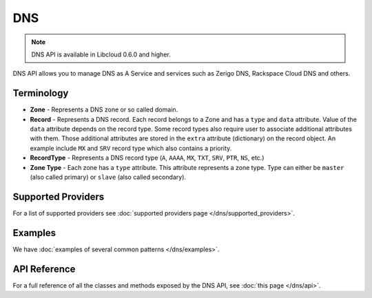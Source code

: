 DNS
===

.. note::

    DNS API is available in Libcloud 0.6.0 and higher.

DNS API allows you to manage DNS as A Service and services such as Zerigo DNS,
Rackspace Cloud DNS and others.

Terminology
-----------

* **Zone** - Represents a DNS zone or so called domain.
* **Record** - Represents a DNS record. Each record belongs to a Zone and has
  a ``type`` and ``data`` attribute. Value of the ``data`` attribute depends on
  the record type.
  Some record types also require user to associate additional attributes with
  them. Those additional attributes are stored in the ``extra`` attribute
  (dictionary) on the record object. An example include ``MX`` and ``SRV``
  record type which also contains a priority.
* **RecordType** - Represents a DNS record type (``A``, ``AAAA``, ``MX``,
  ``TXT``, ``SRV``, ``PTR``, ``NS``, etc.)
* **Zone Type** - Each zone has a ``type`` attribute. This attribute represents
  a zone type. Type can either be ``master`` (also called primary) or ``slave``
  (also called secondary).

Supported Providers
-------------------

For a list of supported providers see :doc:`supported providers page
</dns/supported_providers>`.

Examples
--------

We have :doc:`examples of several common patterns </dns/examples>`.

API Reference
-------------

For a full reference of all the classes and methods exposed by the DNS
API, see :doc:`this page </dns/api>`.
